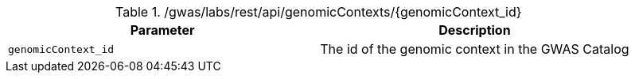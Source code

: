 ./gwas/labs/rest/api/genomicContexts/{genomicContext_id}
|===
|Parameter|Description

|`genomicContext_id`
|The id of the genomic context in the GWAS Catalog

|===
